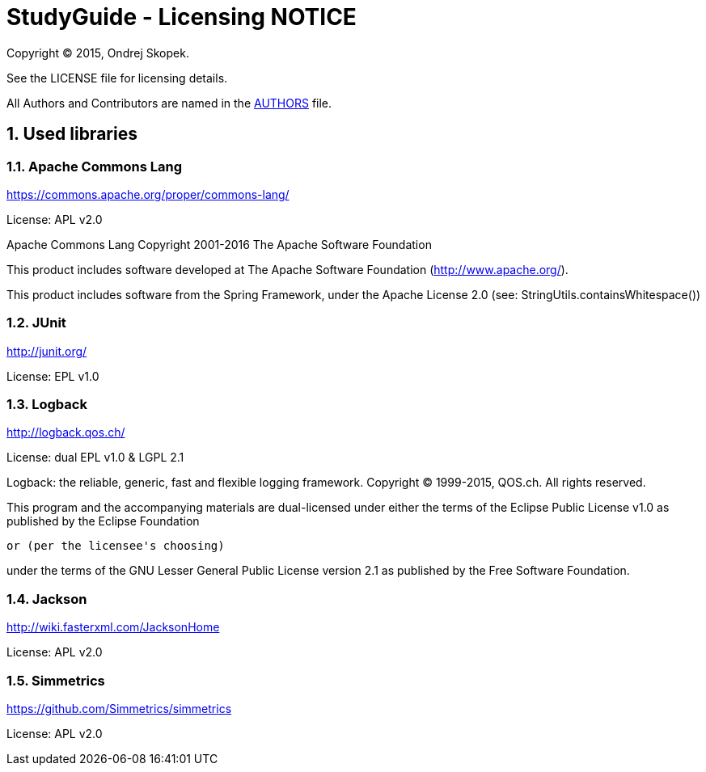 = StudyGuide - Licensing NOTICE
:numbered:

Copyright (C) 2015, Ondrej Skopek.

See the LICENSE file for licensing details.

All Authors and Contributors are named in the link:AUTHORS.html[AUTHORS] file.

== Used libraries

=== Apache Commons Lang

https://commons.apache.org/proper/commons-lang/

License: APL v2.0

Apache Commons Lang
Copyright 2001-2016 The Apache Software Foundation

This product includes software developed at
The Apache Software Foundation (http://www.apache.org/).

This product includes software from the Spring Framework,
under the Apache License 2.0 (see: StringUtils.containsWhitespace())

=== JUnit

http://junit.org/

License: EPL v1.0

=== Logback

http://logback.qos.ch/

License: dual EPL v1.0 & LGPL 2.1

Logback: the reliable, generic, fast and flexible logging framework.
Copyright (C) 1999-2015, QOS.ch. All rights reserved.

This program and the accompanying materials are dual-licensed under
either the terms of the Eclipse Public License v1.0 as published by
the Eclipse Foundation

  or (per the licensee's choosing)

under the terms of the GNU Lesser General Public License version 2.1
as published by the Free Software Foundation.

=== Jackson

http://wiki.fasterxml.com/JacksonHome

License: APL v2.0

=== Simmetrics

https://github.com/Simmetrics/simmetrics

License: APL v2.0